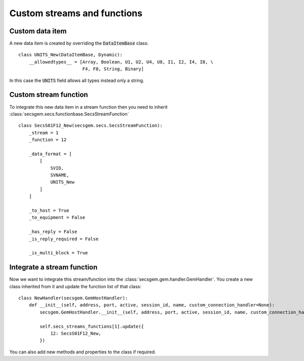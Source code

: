 Custom streams and functions
============================

Custom data item
----------------

A new data item is created by overriding the :code:`DataItemBase` class::

    class UNITS_New(DataItemBase, Dynamic):
        __allowedtypes__ = [Array, Boolean, U1, U2, U4, U8, I1, I2, I4, I8, \
                            F4, F8, String, Binary]

In this case the :code:`UNITS` field allows all types instead only a string.

Custom stream function
----------------------

To integrate this new data item in a stream function then you need to inherit :class:`secsgem.secs.functionbase.SecsStreamFunction` ::

    class SecsS01F12_New(secsgem.secs.SecsStreamFunction):
        _stream = 1
        _function = 12

        _data_format = [
            [
                SVID,
                SVNAME,
                UNITS_New
            ]
        ]

        _to_host = True
        _to_equipment = False

        _has_reply = False
        _is_reply_required = False

        _is_multi_block = True


Integrate a stream function
---------------------------

Now we want to integrate this stream/function into the :class:`secsgem.gem.handler.GemHandler`.
You create a new class inherited from it and update the function list of that class::

    class NewHandler(secsgem.GemHostHandler):
        def __init__(self, address, port, active, session_id, name, custom_connection_handler=None):
            secsgem.GemHostHandler.__init__(self, address, port, active, session_id, name, custom_connection_handler)

            self.secs_streams_functions[1].update({
                12: SecsS01F12_New,
            })

You can also add new methods and properties to the class if required.
